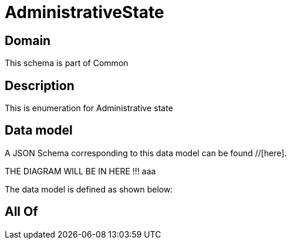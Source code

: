 = AdministrativeState

[#domain]
== Domain

This schema is part of Common

[#description]
== Description
This is enumeration for Administrative state


[#data_model]
== Data model

A JSON Schema corresponding to this data model can be found //[here].

THE DIAGRAM WILL BE IN HERE !!!
aaa

The data model is defined as shown below:


[#all_of]
== All Of

